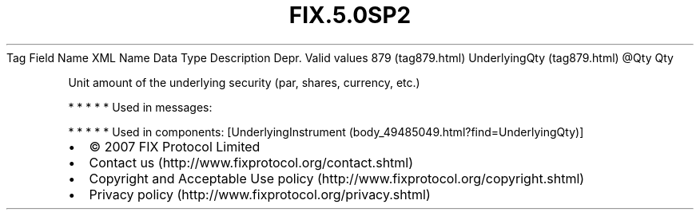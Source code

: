.TH FIX.5.0SP2 "" "" "Tag #879"
Tag
Field Name
XML Name
Data Type
Description
Depr.
Valid values
879 (tag879.html)
UnderlyingQty (tag879.html)
\@Qty
Qty
.PP
Unit amount of the underlying security (par, shares, currency,
etc.)
.PP
   *   *   *   *   *
Used in messages:
.PP
   *   *   *   *   *
Used in components:
[UnderlyingInstrument (body_49485049.html?find=UnderlyingQty)]

.PD 0
.P
.PD

.PP
.PP
.IP \[bu] 2
© 2007 FIX Protocol Limited
.IP \[bu] 2
Contact us (http://www.fixprotocol.org/contact.shtml)
.IP \[bu] 2
Copyright and Acceptable Use policy (http://www.fixprotocol.org/copyright.shtml)
.IP \[bu] 2
Privacy policy (http://www.fixprotocol.org/privacy.shtml)
